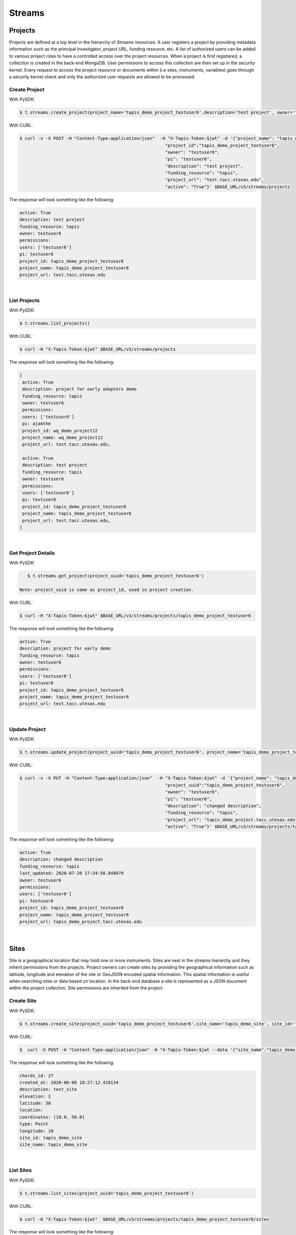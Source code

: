 ==============
Streams
==============


.. image:: ./tapis-v3-streams-api.png

Projects
---------
Projects are defined at a top level in the hierarchy of Streams resources. A user registers a project by providing metadata information such as the principal Investigator, project URL, funding resource, etc. A list of authorized users can be added to various project roles to have a controlled access over the project resources. When a project is first registered, a collection is created in the back-end MongoDB. User permissions to access this collection are then set up in the security kernel. Every request to access the project resource or documents within (i.e sites, instruments, variables) goes through a security kernel check and only the authorized user requests are allowed to be processed.

**Create Project**
^^^^^^^^^^^^^^^^^^^^^

With PySDK:

.. code-block:: plaintext

        $ t.streams.create_project(project_name='tapis_demo_project_testuser6',description='test project', owner='testuser6', pi='testuser6', funding_resource='tapis', project_url='test.tacc.utexas.edu', project_id='tapis_demo_project_testuser6',active=True)

With CURL:

.. code-block:: plaintext

        $ curl -v -X POST -H "Content-Type:application/json"  -H "X-Tapis-Token:$jwt" -d '{"project_name": "tapis_demo_project_testuser6",
                                                                "project_id":"tapis_demo_project_testuser6",
                                                                "owner": "testuser6",
                                                                "pi": "testuser6",
                                                                "description": "test project",
                                                                "funding_resource": "tapis",
                                                                "project_url": "test.tacc.utexas.edu",
                                                                "active": "True"}' $BASE_URL/v3/streams/projects

The response will look something like the following:

.. container:: foldable

     .. code-block:: json

        active: True
        description: test project
        funding_resource: tapis
        owner: testuser6
        permissions:
        users: ['testuser6']
        pi: testuser6
        project_id: tapis_demo_project_testuser6
        project_name: tapis_demo_project_testuser6
        project_url: test.tacc.utexas.edu

|


**List Projects**
^^^^^^^^^^^^^^^^^^^^^
With PySDK:

.. code-block:: plaintext

        $ t.streams.list_projects()

With CURL:

.. code-block:: plaintext

        $ curl -H "X-Tapis-Token:$jwt" $BASE_URL/v3/streams/projects

The response will look something like the following:

.. container:: foldable

     .. code-block:: json

        [
         active: True
         description: project for early adopters demo
         funding_resource: tapis
         owner: testuser6
         permissions:
         users: ['testuser6']
         pi: ajamthe
         project_id: wq_demo_project12
         project_name: wq_demo_project12
         project_url: test.tacc.utexas.edu,

         active: True
         description: test project
         funding_resource: tapis
         owner: testuser6
         permissions:
         users: ['testuser6']
         pi: testuser6
         project_id: tapis_demo_project_testuser6
         project_name: tapis_demo_project_testuser6
         project_url: test.tacc.utexas.edu,
        ]

|

**Get Project Details**
^^^^^^^^^^^^^^^^^^^^^
With PySDK:

.. code-block:: plaintext

        $ t.streams.get_project(project_uuid='tapis_demo_project_testuser6')

     Note: project_uuid is same as project_id, used in project creation.

With CURL:

.. code-block:: plaintext

        $ curl -H "X-Tapis-Token:$jwt" $BASE_URL/v3/streams/projects/tapis_demo_project_testuser6

The response will look something like the following:

.. container:: foldable

     .. code-block:: json

        active: True
        description: project for early demo
        funding_resource: tapis
        owner: testuser6
        permissions:
        users: ['testuser6']
        pi: testuser6
        project_id: tapis_demo_project_testuser6
        project_name: tapis_demo_project_testuser6
        project_url: test.tacc.utexas.edu

|


**Update Project**
^^^^^^^^^^^^^^^^^^^^^
With PySDK:

.. code-block:: plaintext

        $ t.streams.update_project(project_uuid='tapis_demo_project_testuser6', project_name='tapis_demo_project_testuser6', pi='testuser6', owner='testuser6', description= 'changed description',project_url='tapis_demo_project.tacc.utexas.edu')

With CURL:

.. code-block:: plaintext

        $ curl -v -X PUT -H "Content-Type:application/json"  -H "X-Tapis-Token:$jwt" -d '{"project_name": "tapis_demo_project_testuser6",
                                                                "project_uuid":"tapis_demo_project_testuser6",
                                                                "owner": "testuser6",
                                                                "pi": "testuser6",
                                                                "description": "changed description",
                                                                "funding_resource": "tapis",
                                                                "project_url": "tapis_demo_project.tacc.utexas.edu",
                                                                "active": "True"}' $BASE_URL/v3/streams/projects/tapis_demo_project_testuser6


The response will look something like the following:

.. container:: foldable

     .. code-block:: json

        active: True
        description: changed description
        funding_resource: tapis
        last_updated: 2020-07-20 17:34:58.848079
        owner: testuser6
        permissions:
        users: ['testuser6']
        pi: testuser6
        project_id: tapis_demo_project_testuser6
        project_name: tapis_demo_project_testuser6
        project_url: tapis_demo_project.tacc.utexas.edu



|

Sites
---------

Site is a geographical location that may hold one or more instruments. Sites are next in the streams hierarchy and they inherit permissions from the projects. Project owners can create sites by providing the geographical information such as latitude, longitude and elevation of the site or GeoJSON encoded spatial information. This spatial information is useful when searching sites or data based on location. In the back-end database a site is represented as a JSON document within the project collection. Site permissions are inherited from the project.

**Create Site**
^^^^^^^^^^^^^^^^^^^^^
With PySDK:

.. code-block:: plaintext

        $ t.streams.create_site(project_uuid='tapis_demo_project_testuser6',site_name='tapis_demo_site', site_id='tapis_demo_site', latitude=50, longitude = 10, elevation=2,description='test_site')

With CURL:

.. code-block:: plaintext

       $  curl -X POST -H "Content-Type:application/json" -H "X-Tapis-Token:$jwt --data '{"site_name":"tapis_demo_site","latitude":50,"longitude":10,"elevation":2,"site_id":"tapis_demo_site", "description":"test_site"}' $BASE_URL/v3/streams/projects/tapis_demo_project_testuser6/sites


The response will look something like the following:

.. container:: foldable

     .. code-block:: json

         chords_id: 27
         created_at: 2020-06-08 18:27:12.416134
         description: test_site
         elevation: 2
         latitude: 50
         location:
         coordinates: [10.0, 50.0]
         type: Point
         longitude: 10
         site_id: tapis_demo_site
         site_name: tapis_demo_site

|


**List Sites**
^^^^^^^^^^^^^^^^^^^^^
With PySDK:

.. code-block:: plaintext

        $ t.streams.list_sites(project_uuid='tapis_demo_project_testuser6')

With CURL:

.. code-block:: plaintext

        $ curl -H "X-Tapis-Token:$jwt"  $BASE_URL/v3/streams/projects/tapis_demo_project_testuser6/sites


The response will look something like the following:

.. container:: foldable

     .. code-block:: json

        [
         chords_id: 13
         created_at: 2020-07-20 19:00:55.220397
         description: demo site
         elevation: 1
         latitude: 1.0
         location:
         coordinates: [2.0, 1.0]
         type: Point
         longitude: 2
         site_id: demo_site
         site_name: demo_site,

         chords_id: 12
         created_at: 2020-07-20 18:15:25.404740
         description: test_site
         elevation: 2
         latitude: 50
         location:
         coordinates: [10.0, 50.0]
         type: Point
         longitude: 10
         site_id: tapis_demo_site
         site_name: tapis_demo_site]

|

**Get Site Details**
^^^^^^^^^^^^^^^^^^^^^
With PySDK:


.. code-block:: plaintext

        $ t.streams.get_site(project_uuid='tapis_demo_project_testuser6', site_id='tapis_demo_site1')


With CURL:

.. code-block:: plaintext

       $ curl -H "X-Tapis-Token:$jwt"  $BASE_URL/v3/streams/projects/tapis_demo_project_testuser6/sites/tapis_demo_site

The response will look something like the following:

.. container:: foldable

     $ t.streams.get_site(project_uuid='tapis_demo_project_testuser6', site_id='tapis_demo_site')

     .. code-block:: json

        chords_id: 12
        created_at: 2020-07-20 18:15:25.404740
        description: test_site
        elevation: 2
        latitude: 50
        location:
        coordinates: [10.0, 50.0]
        type: Point
        longitude: 10
        site_id: tapis_demo_site
        site_name: tapis_demo_site

|



**Update Site**: ToDo
^^^^^^^^^^^^^^^^^^^^^
With PySDK
.. code-block:: plaintext

        $

With CURL:

.. code-block:: plaintext

        $

The response will look something like the following:

.. container:: foldable

     .. code-block:: json


|

Instruments
---------------

Instruments are physical entities that may have one or more embedded sensors to sense various parameters such as temperature, relative humidity, specific conductivity, etc. These sensors referred to as variables in Streams API generate measurements, which are stored in the influxDB along with a ISO8601 timestamp. Instruments are associated with specific sites and projects. Information about the instruments such as site and project ids, name and description of the instrument, etc. are stored in the mongoDB sites JSON document.

**Create Instrument**
^^^^^^^^^^^^^^^^^^^^^

With PySDK

.. code-block:: plaintext

        $ t.streams.create_instrument(project_uuid='tapis_demo_project_testuser6',topic_category_id ='2',site_id='tapis_demo_site',  inst_name='tapis_demo_instrument',inst_description='demo instrument', inst_id='tapis_demo_instrument')

With CURL:

.. code-block:: plaintext

        $ curl -v -X POST -H "Content-Type:application/json" -H "X-Tapis-Token:$jwt" --data '{"project_uuid":"tapis_demo_project_testuser6","topic_category_id":"2","site_id":"tapis_demo_site","inst_name":"tapis_demo_instrument","inst_description":"demo instrument", "inst_id":"tapis_demo_instrument"}'  $BASE_URL/v3/streams/projects/tapis_demo_project_testuser6/sites/tapis_demo_site/instruments



The response will look something like the following:

.. container:: foldable

     .. code-block:: json

        chords_id: 10
        created_at: 2020-07-20 20:09:11.990814
        inst_description: demo instrument
        inst_id: tapis_demo_instrument
        inst_name: tapis_demo_instrument
        topic_category_id: 2

|


**List Instruments**
^^^^^^^^^^^^^^^^^^^^^

With PySDK

.. code-block:: plaintext

        $ t.streams.list_instruments(project_uuid='tapis_demo_project_testuser6', site_id='tapis_demo_site')

With CURL:

.. code-block:: plaintext

        $ curl -H "X-Tapis-Token:$jwt"  $BASE_URL/v3/streams/projects/tapis_demo_project_testuser6/sites/tapis_demo_site/instruments


The response will look something like the following:

.. container:: foldable

     .. code-block:: json

        [
         chords_id: 10
         created_at: 2020-07-20 20:09:11.990814
         inst_description: demo instrument
         inst_id: tapis_demo_instrument
         inst_name: tapis_demo_instrument
         topic_category_id: 2,

         chords_id: 11
         created_at: 2020-07-20 20:14:20.512383
         inst_description: demo instrument
         inst_id: tapis_demo_instrument
         inst_name: tapis_demo_instrument1
         project_uuid: tapis_demo_project_testuser6
         site_id: tapis_demo_site
         topic_category_id: 2,

         chords_id: 12
         created_at: 2020-07-20 20:20:45.171473
         inst_description: demo instrument
         inst_id: demo_instrument
         inst_name: demo_instrument
         topic_category_id: 2,

         chords_id: 13
         created_at: 2020-07-20 20:21:52.842495
         inst_description: demo instrument
         inst_id: demo_instrument_aj
         inst_name: demo_instrument_aj
         topic_category_id: 2]



|

**Get instrument Details**
^^^^^^^^^^^^^^^^^^^^^
With PySDK

.. code-block:: plaintext

        $ t.streams.list_instruments(project_uuid='tapis_demo_project_testuser6', site_id='tapis_demo_site',inst_id='demo_instrument')

With CURL:

.. code-block:: plaintext

        $ curl -H "X-Tapis-Token:$jwt"  $BASE_URL/v3/streams/projects/tapis_demo_project_testuser6/sites/tapis_demo_site/instruments/demo_instrument

The response will look something like the following:

.. container:: foldable

     .. code-block:: json

        chords_id: 12
        created_at: 2020-07-20 20:20:45.171473
        inst_description: demo instrument
        inst_id: demo_instrument
        inst_name: demo_instrument
        topic_category_id: 2

|



**Update Instrument**: ToDo
^^^^^^^^^^^^^^^^^^^^^
With PySDK
.. code-block:: plaintext

        $
With CURL:

.. code-block:: plaintext

        $

The response will look something like the following:

.. container:: foldable

     .. code-block:: json


|

Variables
------------

**Create Variables**
^^^^^^^^^^^^^^^^^^^^^

With PySDK

.. code-block:: plaintext

        $ t.streams.create_variable(project_uuid='tapis_demo_project_testuser6', topic_category_id='2', site_id='tapis_demo_site', inst_id='demo_instrument', var_name='battery', shortname='bat', var_id='batv')

With CURL:

.. code-block:: plaintext

        $ curl -v -X POST -H "Content-Type:application/json" -H "X-Tapis-Token:$jwt" --data '{"project_uuid":"tapis_demo_project_testuser6", "topic_category_id":"2","site_id":"tapis_demo_site", "inst_id":"demo_instrument", "var_name":"battery", "shortname":"bat", "var_id":"batv"}'  $BASE_URL/v3/streams/projects/tapis_demo_project_testuser6/sites/tapis_demo_site/instruments/demo_instrument/variables


The response will look something like the following:

.. container:: foldable

     .. code-block:: json

        chords_id: 39
        shortname: bat
        updated_at: 2020-07-20 21:51:38.712035
        var_id: batv
        var_name: battery

|


**List Variables**
^^^^^^^^^^^^^^^^^^^^^
With PySDK

.. code-block:: plaintext

        $ t.streams.list_variables(project_uuid='tapis_demo_project_testuser6',site_id='tapis_demo_site', inst_id='demo_instrument')

With CURL:

.. code-block:: plaintext

        $ curl -H "Content-Type:application/json" -H "X-Tapis-Token:$jwt"  $BASE_URL/v3/streams/projects/tapis_demo_project_testuser6/sites/tapis_demo_site/instruments/demo_instrument/variables

The response will look something like the following:

.. container:: foldable

     .. code-block:: json

        [
         chords_id: 38
         shortname: bat
         updated_at: 2020-07-20 21:50:46.382558
         var_id: batv
         var_name: battery,

         chords_id: 39
         shortname: bat
         updated_at: 2020-07-20 21:51:38.712035
         var_id: batv
         var_name: battery,

         chords_id: 40
         inst_id: demo_instrument_1
         project_uuid: tapis_demo_project_testuser6
         shortname: bat
         site_id: tapis_demo_site
         topic_category_id: 2
         updated_at: 2020-07-20 21:56:45.555381
         var_id: batv
         var_name: battery]

|

**Get Variable Details** :ToDo
^^^^^^^^^^^^^^^^^^^^^
With PySDK

.. code-block:: plaintext

        $ t.streams.get_variable(project_uuid='tapis_demo_project_testuser6',site_id='tapis_demo_site', inst_id='demo_instrument', var_id='batv')

With CURL:

.. code-block:: plaintext

        $ curl -H "Content-Type:application/json" -H "X-Tapis-Token:$jwt"  $BASE_URL/v3/streams/projects/tapis_demo_project_testuser6/sites/tapis_demo_site/instruments/demo_instrument/variables/batv

The response will look something like the following:

.. container:: foldable

     .. code-block:: json


|

**Update Variable** :ToDo
^^^^^^^^^^^^^^^^^^^^^
With PySDK
.. code-block:: plaintext

        $
With CURL:

.. code-block:: plaintext

        $

The response will look something like the following:

.. container:: foldable

     .. code-block:: json


|


Measurements
--------------

**Create Measurements**
^^^^^^^^^^^^^^^^^^^^^

With PySDK

.. code-block:: plaintext

        $ t.streams.create_measurement(inst_id='demo_instrument',vars=[{"var_id": "batv", "value": 10}],datetime='2020-07-20T22:19:25Z')

With CURL:

.. code-block:: plaintext

        $ curl -v -X POST -H "Content-Type:application/json" -H "X-Tapis-Token:$jwt" --data '{"inst_id":"demo_instrument", "datetime":"2020-07-20T23:19:25Z", "vars":[{"var_id": "batv", "value": 10}]}'  $BASE_URL/v3/streams/measurements


The response will look something like the following:

.. container:: foldable

     .. code-block:: json

         {'message': 'Measurements Saved',
         'result': [],
         'status': 'success',
         'version': 'dev'}


|

**List Measurements**
^^^^^^^^^^^^^^^^^^^^^

With PySDK

.. code-block:: plaintext

        $ t.streams.list_measurements(inst_id='demo_instrument',start_date='2020-05-08T00:00:00Z',end_date='2020-07-21T22:19:25Z', format='csv',project_uuid='tapis_demo_project_testuser6',site_id='tapis_demo_site')

With CURL:

.. code-block:: plaintext

        $ curl -H "X-Tapis-Token:$jwt"  $BASE_URL/v3/streams/measurements/demo_instrument

The response will look something like the following:

.. container:: foldable

     .. code-block:: json

        b'time,batv\n2020-07-20T22:19:25Z,10.0\n2020-07-20T23:19:25Z,10.0\n'


|


Channels
------------
**Create Channels**
^^^^^^^^^^^^^^^^^^^^^

With PySDK

.. code-block:: plaintext

        $ t.streams.create_channels(channel_id="demo.tapis.channel", channel_name='demo.tapis.channel', template_id="demo_channel_template",triggers_with_actions=[{"inst_ids":["demo_instrument"],"condition":{"key":"demo_instrument.batv","operator":">", "val":20},"action":{"method":"ACTOR","actor_id" :"{actor_id}}","message":"Instrument: demo_instrument exceeded threshold", "abaco_base_url":"https://api.tacc.utexas.edu","nonces":"{nnonce}" }}])

With CURL:

.. code-block:: plaintext

        $ curl -v -X POST -H "Content-Type:application/json" -H "X-Tapis-Token:$jwt" --data '{"channel_id":"demo.tapis.channel","channel_name":"demo.tapis.channel_1","template_id":"demo_channel_template","triggers_with_actions":[{"inst_ids":["demo_instrument"],"condition":{"key":"demo_instrument.batv","operator":">", "val":"20"}, "action":{"method":"ACTOR","actor_id" :"{actor_id}","message":"Instrument: demo_instrument batv exceeded threshold", "abaco_base_url":"https://api.tacc.utexas.edu","nonces":"{nonces}"}}]}'  $BASE_URL/v3/streams/channels


The response will look something like the following:

.. container:: foldable

     .. code-block:: json

        channel_id: demo.tapis.channel
        channel_name: demo.tapis.channel
        create_time: 2020-07-21 03:02:51.755215
        last_updated: 2020-07-21 03:02:51.755227
        permissions:
        users: ['testuser6']
        status: ACTIVE
        template_id: demo_channel_template
        triggers_with_actions: [
        action:
        abaco_base_url: https://api.tacc.utexas.edu
        actor_id: {actor_id}
        message: Instrument: demo_instrument exceeded threshold
        method: ACTOR
        nonces: {nonce}
        condition:
        key: demo_instrument.batv
        operator: >
        val: 20
        inst_ids: ['demo_instrument']]



|

**List Channels**
^^^^^^^^^^^^^^^^^^^^^

With PySDK
.. code-block:: plaintext

        $ t.streams.list_channels()

With CURL:

.. code-block:: plaintext

        $ curl -H "X-Tapis-Token:$jwt"  $BASE_URL/v3/streams/channels

The response will look something like the following:

.. container:: foldable

     .. code-block:: json

        {'message': 'Channels found',
         'result': [],
         'status': 'success',
         'version': 'dev'}

|

**Get Channel Details**
^^^^^^^^^^^^^^^^^^^^^

With PySDK
.. code-block:: plaintext

        $ t.streams.get_channel(channel_id='demo.tapis.channel')

With CURL:

.. code-block:: plaintext

        $ curl -H "X-Tapis-Token:$jwt"  $BASE_URL/v3/streams/channels/demo.tapis.channel

The response will look something like the following:

.. container:: foldable

     .. code-block:: json

        channel_id: demo.tapis.channel
        channel_name: demo.tapis.channel
        create_time: 2020-07-21 03:02:51.755215
        last_updated: 2020-07-21 03:02:51.755227
        permissions:
        users: ['testuser6']
        status: ACTIVE
        template_id: demo_channel_template
        triggers_with_actions: [
        action:
        abaco_base_url: https://api.tacc.utexas.edu
        actor_id: {actor_id}
        message: Instrument: demo_instrument exceeded threshold
        method: ACTOR
        nonces: nonces
        condition:
        key: demo_instrument.batv
        operator: >
        val: 20
        inst_ids: ['demo_instrument']]
|

**Update Channels**:ToDo
^^^^^^^^^^^^^^^^^^^^^

With PySDK
.. code-block:: plaintext

        $
With CURL:

.. code-block:: plaintext

        $

The response will look something like the following:

.. container:: foldable

     .. code-block:: json


|

Templates
-----------
With PySDK

.. code-block:: plaintext

        $

With CURL:

.. code-block:: plaintext

        $

The response will look something like the following:

.. container:: foldable

     .. code-block:: json


|

Alerts
-----------
With PySDK
.. code-block:: plaintext

        $
With CURL:

.. code-block:: plaintext

        $

The response will look something like the following:

.. container:: foldable

     .. code-block:: json


|
